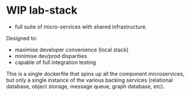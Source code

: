 #+TODO: TODO WIP | DONE CANCELLED
* WIP lab-stack
- full suite of micro-services with shared infrastructure.

Designed to:
- maximise developer convenience (local stack)
- minimise dev/prod disparities
- capable of full integration testing

This is a single dockerfile that spins up all the component microservices,
but only a single instance of the various backing services
(relational database, object storage, message queue, graph database, etc).
